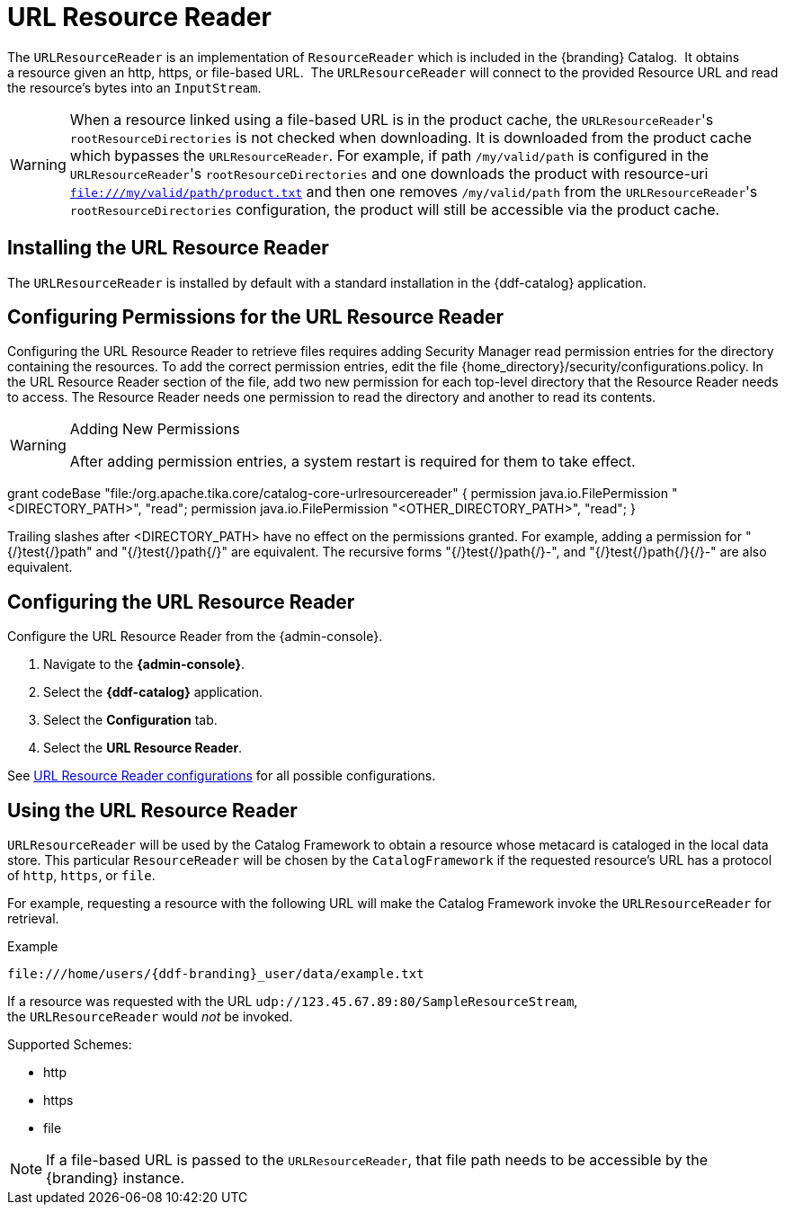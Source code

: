 :title: URL Resource Reader
:type: subArchitecture
:status: published
:parent: Resource Readers
:order: 00
:summary: URL Resource Reader.

= URL Resource Reader

The `URLResourceReader` is an implementation of `ResourceReader` which is included in the {branding} Catalog. 
It obtains a resource given an http, https, or file-based URL. 
The `URLResourceReader` will connect to the provided Resource URL and read the resource's bytes into an `InputStream`.  

[WARNING]
====
When a resource linked using a file-based URL is in the product cache, the ``URLResourceReader``'s `rootResourceDirectories` is not checked when downloading.
It is downloaded from the product cache which bypasses the `URLResourceReader`.
For example, if path `/my/valid/path` is configured in the ``URLResourceReader``'s `rootResourceDirectories` and one downloads the product with resource-uri `file:///my/valid/path/product.txt` and then one removes `/my/valid/path` from the ``URLResourceReader``'s `rootResourceDirectories` configuration, the product will still be accessible via the product cache.
====

== Installing the URL Resource Reader

The `URLResourceReader` is installed by default with a standard installation in the {ddf-catalog} application.

== Configuring Permissions for the URL Resource Reader

Configuring the URL Resource Reader to retrieve files requires adding Security Manager read permission entries for the directory containing the resources. To add the correct permission entries, edit the file {home_directory}/security/configurations.policy. In the URL Resource Reader section of the file, add two new permission for each top-level directory that the Resource Reader needs to access. The Resource Reader needs one permission to read the directory and another to read its contents.

.Adding New Permissions
[WARNING]
====
After adding permission entries, a system restart is required for them to take effect.
====

grant codeBase "file:/org.apache.tika.core/catalog-core-urlresourcereader" {
//# Add permissions here
permission java.io.FilePermission "<DIRECTORY_PATH>", "read";
permission java.io.FilePermission "<OTHER_DIRECTORY_PATH>", "read";
}

Trailing slashes after <DIRECTORY_PATH> have no effect on the permissions granted. For example, adding a permission for "{/}test{/}path" and "{/}test{/}path{/}" are equivalent. The recursive forms "{/}test{/}path{/}-", and "{/}test{/}path{/}{/}-" are also equivalent.

== Configuring the URL Resource Reader

Configure the URL Resource Reader from the {admin-console}.

. Navigate to the *{admin-console}*.
. Select the *{ddf-catalog}* application.
. Select the *Configuration* tab.
. Select the *URL Resource Reader*.

See <<{reference-prefix}ddf.catalog.resource.impl.URLResourceReader,URL Resource Reader configurations>> for all possible configurations.

== Using the URL Resource Reader

`URLResourceReader` will be used by the Catalog Framework to obtain a resource whose metacard is cataloged in the local data store.
This particular `ResourceReader` will be chosen by the `CatalogFramework` if the requested resource's URL has a protocol of `http`, `https`, or `file`.  

For example, requesting a resource with the following URL will make the Catalog Framework invoke the `URLResourceReader` for retrieval.

.Example
[source,http]
----
file:///home/users/{ddf-branding}_user/data/example.txt
----

If a resource was requested with the URL `udp://123.45.67.89:80/SampleResourceStream`, the `URLResourceReader` would _not_ be invoked.

.Supported Schemes:
* http
* https
* file

[NOTE]
====
If a file-based URL is passed to the `URLResourceReader`, that file path needs to be accessible by the {branding} instance.
====
